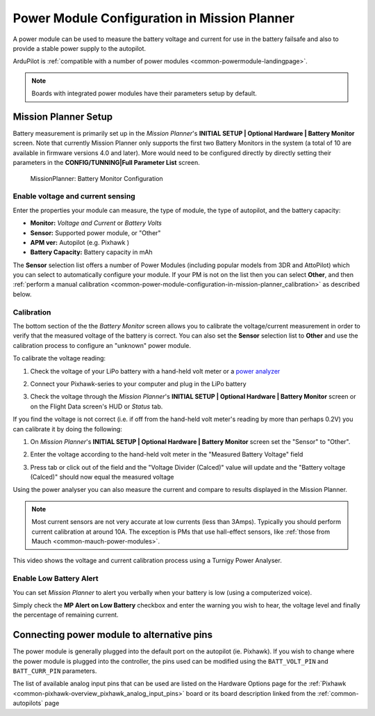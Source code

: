 .. _common-power-module-configuration-in-mission-planner:

=============================================
Power Module Configuration in Mission Planner
=============================================

A power module can be used to measure the battery voltage and current for use in the battery failsafe and also to provide a stable power supply to the autopilot.

ArduPilot is :ref:`compatible with a number of power modules <common-powermodule-landingpage>`.

.. note:: Boards with integrated power modules have their parameters setup by default.

Mission Planner Setup
=====================

Battery measurement is primarily set up in the *Mission Planner*'s
**INITIAL SETUP \| Optional Hardware \| Battery Monitor** screen. Note that currently Mission Planner only supports the first two Battery Monitors in the system (a total of 10 are available in firmware versions 4.0 and later). More would need to be configured directly by directly setting their parameters in the **CONFIG/TUNNING\|Full Parameter List** screen.

.. figure:: ../../../images/MissionPlanner_BatteryMonitorConfiguration.png
   :target: ../_images/MissionPlanner_BatteryMonitorConfiguration.png

   MissionPlanner: Battery Monitor Configuration

Enable voltage and current sensing
----------------------------------

Enter the properties your module can measure, the type of module, the
type of autopilot, and the battery capacity:

-  **Monitor:** *Voltage and Current* or *Battery Volts*
-  **Sensor:** Supported power module, or "Other"
-  **APM ver:** Autopilot (e.g. Pixhawk )
-  **Battery Capacity:** Battery capacity in mAh

The **Sensor** selection list offers a number of Power Modules
(including popular models from 3DR and AttoPilot) which you can select
to automatically configure your module. If your PM is not on the list
then you can select **Other**, and then 
:ref:`perform a manual calibration <common-power-module-configuration-in-mission-planner_calibration>` as described below.


.. _common-power-module-configuration-in-mission-planner_calibration:

Calibration
-----------

The bottom section of the the *Battery Monitor* screen allows you to
calibrate the voltage/current measurement in order to verify that the
measured voltage of the battery is correct. You can also set the
**Sensor** selection list to **Other** and use the calibration process
to configure an "unknown" power module.

To calibrate the voltage reading:

#. Check the voltage of your LiPo battery with a hand-held volt meter or
   a `power analyzer <https://hobbyking.com/en_us/turnigy-130a-watt-meter-and-power-analyzer.html?___store=en_us>`__
#. Connect your Pixhawk-series to your computer and plug in the LiPo battery
#. Check the voltage through the *Mission Planner*'s **INITIAL SETUP \|
   Optional Hardware \| Battery Monitor** screen or on the Flight Data
   screen's HUD or *Status* tab.

   .. image:: ../../../images/MPCheckVoltage.jpg
       :target: ../_images/MPCheckVoltage.jpg

If you find the voltage is not correct (i.e. if off from the hand-held
volt meter's reading by more than perhaps 0.2V) you can calibrate it by doing the following:

#. On *Mission Planner*'s **INITIAL SETUP \| Optional Hardware \|
   Battery Monitor** screen set the "Sensor" to "Other".
#. Enter the voltage according to the hand-held volt meter in the
   "Measured Battery Voltage" field
#. Press tab or click out of the field and the "Voltage Divider
   (Calced)" value will update and the "Battery voltage (Calced)" should
   now equal the measured voltage

   .. image:: ../../../images/CalibrateVoltage.png
       :target: ../_images/CalibrateVoltage.png

Using the power analyser you can also measure the current and compare to
results displayed in the Mission Planner.

.. note::

   Most current sensors are not very accurate at low currents (less
   than 3Amps). Typically you should perform current calibration at around
   10A. The exception is PMs that use hall-effect sensors, like :ref:`those from Mauch <common-mauch-power-modules>`.

This video shows the voltage and current calibration process using a
Turnigy Power Analyser.

..  youtube:: tEA0Or-1n18
    :width: 100%

Enable Low Battery Alert
------------------------

You can set *Mission Planner* to alert you verbally when your battery is
low (using a computerized voice).

Simply check the **MP Alert on Low Battery** checkbox and enter the
warning you wish to hear, the voltage level and finally the percentage
of remaining current.

.. image:: ../../../images/MP_battery_alarm_001.png
    :target: ../_images/MP_battery_alarm_001.png

.. image:: ../../../images/MP_battery_alarm_002.png
    :target: ../_images/MP_battery_alarm_002.png

.. image:: ../../../images/MP_battery_alarm_003.png
    :target: ../_images/MP_battery_alarm_003.png


Connecting power module to alternative pins
===========================================

The power module is generally plugged into the default port on the
autopilot (ie. Pixhawk). If you wish to change where the power
module is plugged into the controller, the pins used can be modified
using the ``BATT_VOLT_PIN`` and ``BATT_CURR_PIN`` parameters.

The list of available analog input pins that can be used are listed on
the Hardware Options page for the :ref:`Pixhawk <common-pixhawk-overview_pixhawk_analog_input_pins>`  board or its board description linked from the :ref:`common-autopilots` page


